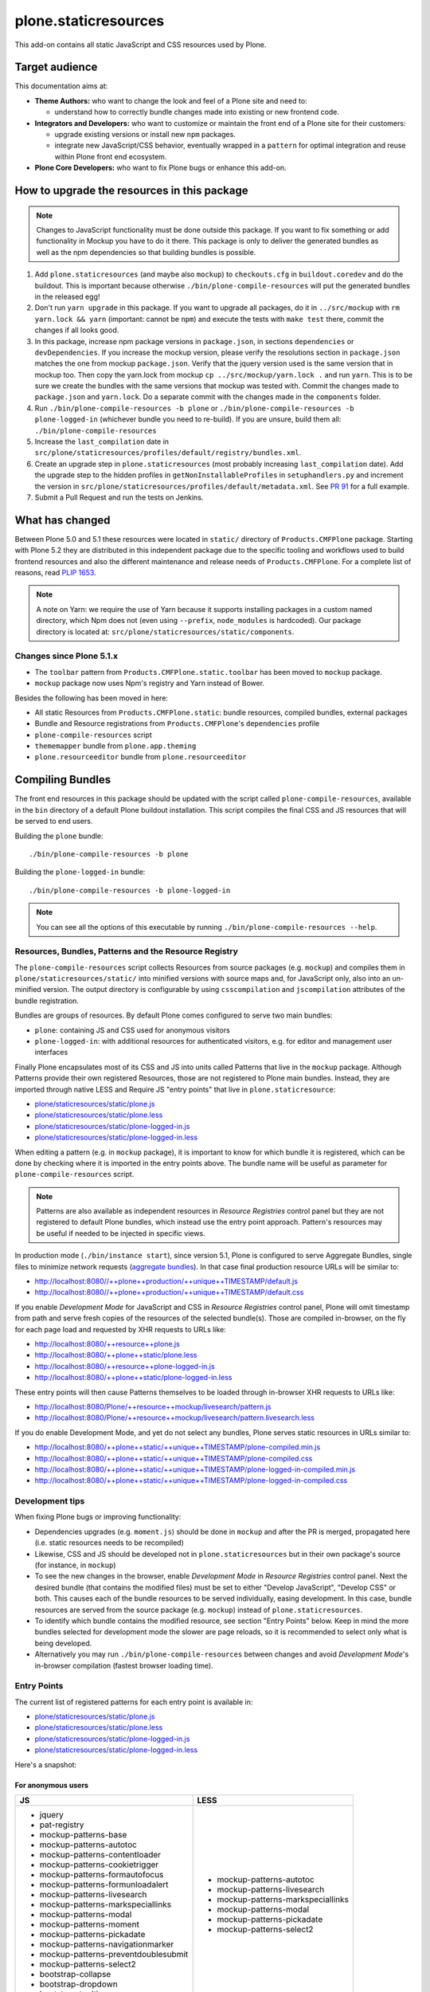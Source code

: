 plone.staticresources
=====================

This add-on contains all static JavaScript and CSS resources used by Plone.


Target audience
---------------

This documentation aims at:

- **Theme Authors:** who want to change the look and feel of a Plone site and need to:

  - understand how to correctly bundle changes made into existing or new frontend code.

- **Integrators and Developers:** who want to customize or maintain the front end of a Plone site for their customers:

  - upgrade existing versions or install new ``npm`` packages.

  - integrate new JavaScript/CSS behavior, eventually wrapped in a ``pattern`` for optimal integration and reuse within Plone front end ecosystem.

- **Plone Core Developers:** who want to fix Plone bugs or enhance this add-on.


How to upgrade the resources in this package
--------------------------------------------

.. note::
  Changes to JavaScript functionality must be done outside this package.
  If you want to fix something or add functionality in Mockup you have to do it there.
  This package is only to deliver the generated bundles as well as the npm dependencies so that building bundles is possible.

1. Add ``plone.staticresources`` (and maybe also ``mockup``) to ``checkouts.cfg`` in ``buildout.coredev``
   and do the buildout. This is important because otherwise ``./bin/plone-compile-resources`` will put the
   generated bundles in the released egg!

2. Don't run ``yarn upgrade`` in this package. If you want to upgrade all
   packages, do it in ``../src/mockup`` with ``rm yarn.lock && yarn`` (important: cannot be ``npm``) and execute the tests
   with ``make test`` there, commit the changes if all looks good.

3. In this package, increase npm package versions in ``package.json``, in sections ``dependencies`` or ``devDependencies``.
   If you increase the mockup version, please verify the resolutions section in
   ``package.json`` matches the one from mockup ``package.json``.
   Verify that the jquery version used is the same version that in mockup too.
   Then copy the yarn.lock from mockup ``cp ../src/mockup/yarn.lock .`` and run ``yarn``.
   This is to be sure we create the bundles with the same versions that mockup
   was tested with. Commit the changes made to ``package.json`` and
   ``yarn.lock``. Do a separate commit with the changes made in the ``components`` folder.

4. Run ``./bin/plone-compile-resources -b plone`` or ``./bin/plone-compile-resources -b plone-logged-in`` (whichever bundle you need to re-build). If you are unsure, build them all: ``./bin/plone-compile-resources``

5. Increase the ``last_compilation`` date in ``src/plone/staticresources/profiles/default/registry/bundles.xml``.

6. Create an upgrade step in ``plone.staticresources`` (most probably increasing ``last_compilation`` date).
   Add the upgrade step to the hidden profiles in ``getNonInstallableProfiles`` in ``setuphandlers.py`` and
   increment the version in ``src/plone/staticresources/profiles/default/metadata.xml``.
   See `PR 91 <https://github.com/plone/plone.staticresources/pull/91>`_ for a full example.

7. Submit a Pull Request and run the tests on Jenkins.


What has changed
----------------

Between Plone 5.0 and 5.1 these resources were located in ``static/`` directory of ``Products.CMFPlone`` package.
Starting with Plone 5.2 they are distributed in this independent package due to the specific tooling and workflows used to build frontend resources and also the different maintenance and release needs of ``Products.CMFPlone``.
For a complete list of reasons, read `PLIP 1653 <https://github.com/plone/Products.CMFPlone/issues/1653>`_.

.. note::
  A note on Yarn: we require the use of Yarn because it supports installing packages in a custom named directory, which Npm does not (even using ``--prefix``, ``node_modules`` is hardcoded).
  Our package directory is located at: ``src/plone/staticresources/static/components``.

Changes since Plone 5.1.x
^^^^^^^^^^^^^^^^^^^^^^^^^

- The ``toolbar`` pattern from ``Products.CMFPlone.static.toolbar`` has been moved to ``mockup`` package.
- ``mockup`` package now uses Npm's registry and Yarn instead of Bower.

Besides the following has been moved in here:

- All static Resources from ``Products.CMFPlone.static``: bundle resources, compiled bundles, external packages
- Bundle and Resource registrations from ``Products.CMFPlone``'s ``dependencies`` profile
- ``plone-compile-resources`` script
- ``thememapper`` bundle from ``plone.app.theming``
- ``plone.resourceeditor`` bundle from ``plone.resourceeditor``


Compiling Bundles
-----------------

The front end resources in this package should be updated with the script called ``plone-compile-resources``, available in the ``bin`` directory of a default Plone buildout installation.
This script compiles the final CSS and JS resources that will be served to end users.

Building the ``plone`` bundle::

  ./bin/plone-compile-resources -b plone

Building the ``plone-logged-in`` bundle::

  ./bin/plone-compile-resources -b plone-logged-in

.. note::
  You can see all the options of this executable by running ``./bin/plone-compile-resources --help``.


Resources, Bundles, Patterns and the Resource Registry
^^^^^^^^^^^^^^^^^^^^^^^^^^^^^^^^^^^^^^^^^^^^^^^^^^^^^^

The ``plone-compile-resources`` script collects Resources from source packages (e.g. ``mockup``) and compiles them in ``plone/staticresources/static/`` into minified versions with source maps and, for JavaScript only, also into an un-minified version.
The output directory is configurable by using ``csscompilation`` and ``jscompilation`` attributes of the bundle registration.

Bundles are groups of resources. By default Plone comes configured to serve two main bundles:

- ``plone``: containing JS and CSS used for anonymous visitors
- ``plone-logged-in``: with additional resources for authenticated visitors, e.g. for editor and management user interfaces

Finally Plone encapsulates most of its CSS and JS into units called Patterns that live in the ``mockup`` package.
Although Patterns provide their own registered Resources, those are not registered to Plone main bundles.
Instead, they are imported through native LESS and Require JS "entry points" that live in ``plone.staticresource``:

- `plone/staticresources/static/plone.js
  <https://github.com/plone/plone.staticresources/blob/master/src/plone/staticresources/static/plone.js>`__
- `plone/staticresources/static/plone.less
  <https://github.com/plone/plone.staticresources/blob/master/src/plone/staticresources/static/plone.less>`__
- `plone/staticresources/static/plone-logged-in.js
  <https://github.com/plone/plone.staticresources/blob/master/src/plone/staticresources/static/plone-logged-in.js>`__
- `plone/staticresources/static/plone-logged-in.less
  <https://github.com/plone/plone.staticresources/blob/master/src/plone/staticresources/static/plone-logged-in.less>`__

When editing a pattern (e.g. in ``mockup`` package), it is important to know for which bundle it is registered, which can be done by checking where it is imported in the entry points above.
The bundle name will be useful as parameter for ``plone-compile-resources`` script.

.. note::
  Patterns are also available as independent resources in `Resource Registries` control panel but they are not registered to default Plone bundles, which instead use the entry point approach.
  Pattern's resources may be useful if needed to be injected in specific views.

In production mode (``./bin/instance start``), since version 5.1, Plone is configured to serve Aggregate Bundles, single files to minimize network requests (`aggregate bundles <https://docs.plone.org/adapt-and-extend/theming/resourceregistry.html#resource-bundle-aggregation>`_).
In that case final production resource URLs will be similar to:

- http://localhost:8080//++plone++production/++unique++TIMESTAMP/default.js
- http://localhost:8080//++plone++production/++unique++TIMESTAMP/default.css

If you enable `Development Mode` for JavaScript and CSS in `Resource Registries` control panel, Plone will omit timestamp from path and serve fresh copies of the resources of the selected bundle(s).
Those are compiled in-browser, on the fly for each page load and requested by XHR requests to URLs like:

- http://localhost:8080/++resource++plone.js
- http://localhost:8080/++plone++static/plone.less
- http://localhost:8080/++resource++plone-logged-in.js
- http://localhost:8080/++plone++static/plone-logged-in.less

These entry points will then cause Patterns themselves to be loaded through in-browser XHR requests to URLs like:

- http://localhost:8080/Plone/++resource++mockup/livesearch/pattern.js
- http://localhost:8080/Plone/++resource++mockup/livesearch/pattern.livesearch.less

If you do enable Development Mode, and yet do not select any bundles, Plone serves static resources in URLs similar to:

- http://localhost:8080/++plone++static/++unique++TIMESTAMP/plone-compiled.min.js
- http://localhost:8080/++plone++static/++unique++TIMESTAMP/plone-compiled.css
- http://localhost:8080/++plone++static/++unique++TIMESTAMP/plone-logged-in-compiled.min.js
- http://localhost:8080/++plone++static/++unique++TIMESTAMP/plone-logged-in-compiled.css


Development tips
^^^^^^^^^^^^^^^^

When fixing Plone bugs or improving functionality:

- Dependencies upgrades (e.g. ``moment.js``) should be done in ``mockup`` and after the PR is merged, propagated here (i.e. static resources needs to be recompiled)
- Likewise, CSS and JS should be developed not in ``plone.staticresources`` but in their own package's source (for instance, in ``mockup``)
- To see the new changes in the browser, enable `Development Mode` in `Resource Registries` control panel.
  Next the desired bundle (that contains the modified files) must be set to either "Develop JavaScript", "Develop CSS" or both.
  This causes each of the bundle resources to be served individually, easing development.
  In this case, bundle resources are served from the source package (e.g. ``mockup``) instead of ``plone.staticresources``.
- To identify which bundle contains the modified resource, see section "Entry Points" below.
  Keep in mind the more bundles selected for development mode the slower are page reloads, so it is recommended to select only what is being developed.
- Alternatively you may run ``./bin/plone-compile-resources`` between changes and avoid `Development Mode`'s in-browser compilation (fastest browser loading time).


Entry Points
^^^^^^^^^^^^

The current list of registered patterns for each entry point is available in:

- `plone/staticresources/static/plone.js
  <https://github.com/plone/plone.staticresources/blob/master/src/plone/staticresources/static/plone.js>`__
- `plone/staticresources/static/plone.less
  <https://github.com/plone/plone.staticresources/blob/master/src/plone/staticresources/static/plone.less>`__
- `plone/staticresources/static/plone-logged-in.js
  <https://github.com/plone/plone.staticresources/blob/master/src/plone/staticresources/static/plone-logged-in.js>`__
- `plone/staticresources/static/plone-logged-in.less
  <https://github.com/plone/plone.staticresources/blob/master/src/plone/staticresources/static/plone-logged-in.less>`__

Here's a snapshot:

For anonymous users
~~~~~~~~~~~~~~~~~~~

+---------------------------------------+------------------------------------+
| JS                                    | LESS                               |
+=======================================+====================================+
| - jquery                              | - mockup-patterns-autotoc          |
| - pat-registry                        | - mockup-patterns-livesearch       |
| - mockup-patterns-base                | - mockup-patterns-markspeciallinks |
| - mockup-patterns-autotoc             | - mockup-patterns-modal            |
| - mockup-patterns-contentloader       | - mockup-patterns-pickadate        |
| - mockup-patterns-cookietrigger       | - mockup-patterns-select2          |
| - mockup-patterns-formautofocus       |                                    |
| - mockup-patterns-formunloadalert     |                                    |
| - mockup-patterns-livesearch          |                                    |
| - mockup-patterns-markspeciallinks    |                                    |
| - mockup-patterns-modal               |                                    |
| - mockup-patterns-moment              |                                    |
| - mockup-patterns-pickadate           |                                    |
| - mockup-patterns-navigationmarker    |                                    |
| - mockup-patterns-preventdoublesubmit |                                    |
| - mockup-patterns-select2             |                                    |
| - bootstrap-collapse                  |                                    |
| - bootstrap-dropdown                  |                                    |
| - bootstrap-tooltip                   |                                    |
+---------------------------------------+------------------------------------+

For logged-in users
~~~~~~~~~~~~~~~~~~~

+--------------------------------------------+--------------------------------+
| JS                                         | LESS                           |
+============================================+================================+
| - mockup-patterns-inlinevalidation         | - mockup-patterns-querystring  |
| - mockup-patterns-querystring              | - mockup-patterns-recurrence   |
| - mockup-patterns-recurrence               | - mockup-patterns-relateditems |
| - mockup-patterns-relateditems             | - mockup-patterns-structure    |
| - mockup-patterns-structure                | - mockup-patterns-tinymce      |
| - mockup-patterns-structureupdater         | - mockup-patterns-upload       |
| - mockup-patterns-textareamimetypeselector | - plone-patterns-toolbar       |
| - mockup-patterns-tinymce                  |                                |
| - plone-patterns-portletmanager            |                                |
| - plone-patterns-toolbar                   |                                |
+--------------------------------------------+--------------------------------+

Developing patterns
-------------------

All JavaScript code in this package is downloaded via ``yarn`` into ``src/plone/staticresources/static/components``.
Nothing in that directory should be manually edited.
If you need to fix something, do it in the original repository and eventually upgrade its version (next section).

For Mockup, the original repository is: https://github.com/plone/mockup/

For Patternslib, visit: http://github.com/patternslib/Patterns


More on the Resource Registry and its modes
^^^^^^^^^^^^^^^^^^^^^^^^^^^^^^^^^^^^^^^^^^^

Have a look on how ``plone.staticresources`` and ``mockup`` register their resources:

In ZCML:

- https://github.com/plone/mockup/blob/master/mockup/configure.zcml
- https://github.com/plone/plone.staticresources/blob/master/src/plone/staticresources/configure.zcml

In the resource registry:

- https://github.com/plone/plone.staticresources/blob/master/src/plone/staticresources/profiles/default/registry/bundles.xml
- https://github.com/plone/plone.staticresources/blob/master/src/plone/staticresources/profiles/default/registry/resources.xml

For more information on the Plone resource registry see the documentation at:

- https://docs.plone.org/adapt-and-extend/theming/resourceregistry.html


Generating the ``console_scripts``
----------------------------------

When using buildout, ``console_scripts`` are automatically generated in your bin/ directory.
If you use a custom buildout, you might need to add something similar to:

.. code-block:: ini

  [buildout]
  eggs +=
    # ...
    plone.staticresources


bin/plone-compile-resources
^^^^^^^^^^^^^^^^^^^^^^^^^^^

This script can be used to compile bundles from the command line.
In short, the script starts up a Plone instance, reads the resources and bundles configured in the registry and compiles a JS/CSS bundle based on that configuration.
See ``plone-compile-resources --help`` for more information.


bin/plone-register-icons
^^^^^^^^^^^^^^^^^^^^^^^^

This script is used to generate the file
``src/plone/staticresources/profiles/default/registry/icons_bootstrap.xml``
which holds all information to Bootstrap Icon resources for the icon resolver.
Bootstrap icon resources are installed via yarn in ``src/plone/staticresources/static/components/bootstrap-icons```


bin/plone-register-flags
^^^^^^^^^^^^^^^^^^^^^^^^

This script is used to generate profile XML files for country flag and language svg resources
``src/plone/staticresources/profiles/default/registry/icons_country_flags.xml``
``src/plone/staticresources/profiles/default/registry/icons_language_flags.xml``


License
-------

The project is licensed under the GPLv2.
